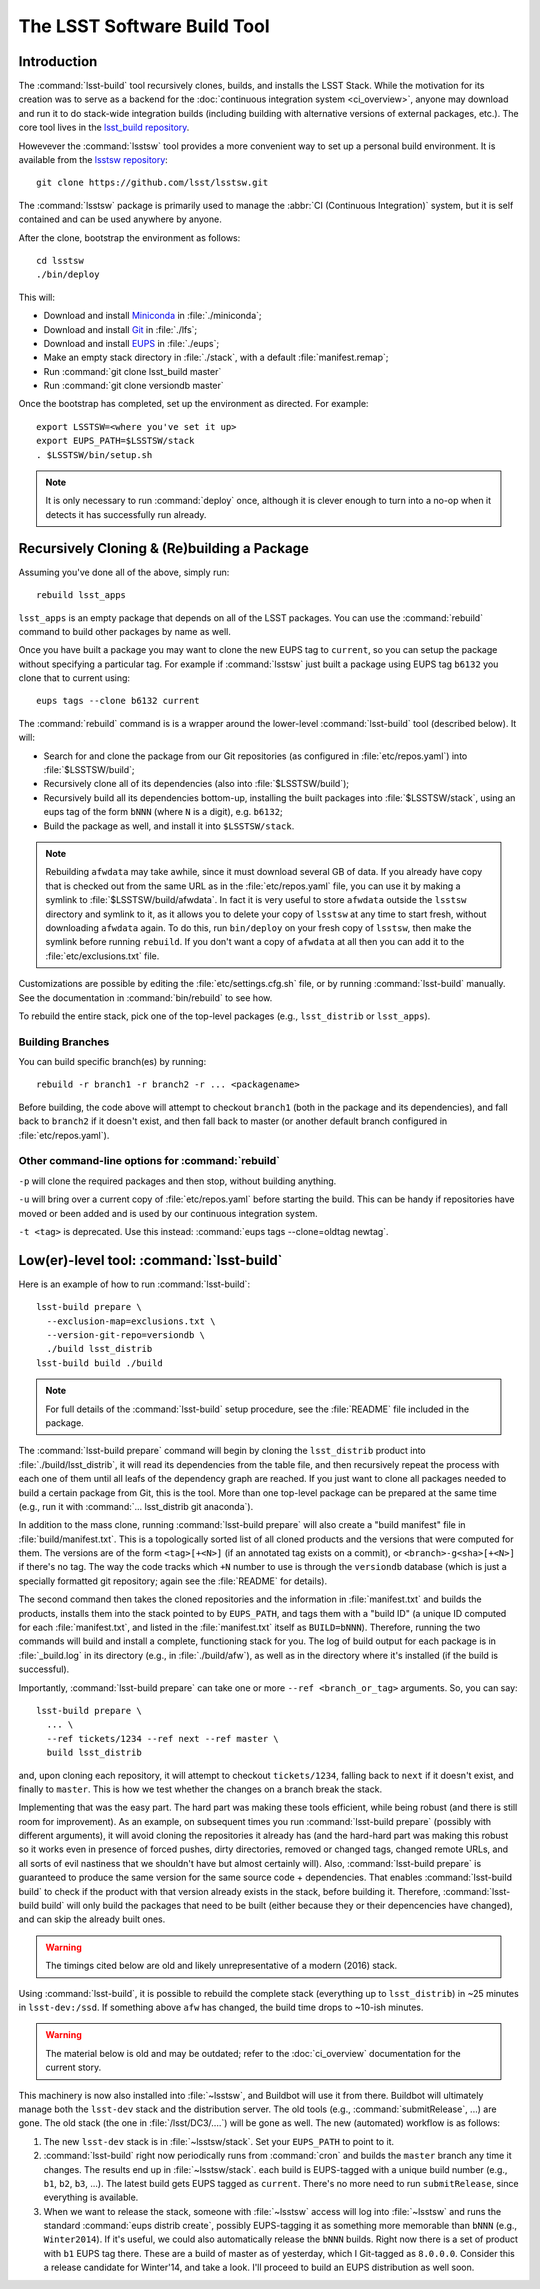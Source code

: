 ############################
The LSST Software Build Tool
############################

Introduction
============

The :command:`lsst-build` tool recursively clones, builds, and installs the
LSST Stack.  While the motivation for its creation was to serve as a backend
for the :doc:`continuous integration system <ci_overview>`, anyone may
download and run it to do stack-wide integration builds (including building
with alternative versions of external packages, etc.). The core tool lives in
the `lsst_build repository`_.

Howevever the :command:`lsstsw` tool provides a more convenient way to set up
a personal build environment. It is available from the `lsstsw repository`_::

    git clone https://github.com/lsst/lsstsw.git

The :command:`lsstsw` package is primarily used to manage the :abbr:`CI
(Continuous Integration)` system, but it is self contained and can be used
anywhere by anyone.

After the clone, bootstrap the environment as follows::

    cd lsstsw
    ./bin/deploy

This will:

- Download and install `Miniconda`_ in :file:`./miniconda`;
- Download and install `Git`_ in :file:`./lfs`;
- Download and install `EUPS`_ in :file:`./eups`;
- Make an empty stack directory in :file:`./stack`, with a default
  :file:`manifest.remap`;
- Run :command:`git clone lsst_build master`
- Run :command:`git clone versiondb master`

Once the bootstrap has completed, set up the environment as directed. For
example::

    export LSSTSW=<where you've set it up>
    export EUPS_PATH=$LSSTSW/stack
    . $LSSTSW/bin/setup.sh

.. note::

   It is only necessary to run :command:`deploy` once, although it is clever
   enough to turn into a no-op when it detects it has successfully run
   already.

.. _lsst_build repository: https://github.com/lsst/lsst_build.git
.. _lsstsw repository: https://github.com/lsst/lsstsw.git
.. _Miniconda: http://conda.pydata.org/miniconda.html
.. _Git: http://git-scm.com/
.. _EUPS: https://github.com/RobertLuptonTheGood/eups/

Recursively Cloning & (Re)building a Package
============================================

Assuming you've done all of the above, simply run::

    rebuild lsst_apps

``lsst_apps`` is an empty package that depends on all of the LSST packages.
You can use the :command:`rebuild` command to build other packages by name as
well.

Once you have built a package you may want to clone the new EUPS tag to
``current``, so you can setup the package without specifying a particular tag.
For example if :command:`lsstsw` just built a package using EUPS tag ``b6132``
you clone that to current using::

    eups tags --clone b6132 current

The :command:`rebuild` command is is a wrapper around the lower-level
:command:`lsst-build` tool (described below). It will:

* Search for and clone the package from our Git repositories (as configured in
  :file:`etc/repos.yaml`) into :file:`$LSSTSW/build`;

* Recursively clone all of its dependencies (also into :file:`$LSSTSW/build`);

* Recursively build all its dependencies bottom-up, installing the built
  packages into :file:`$LSSTSW/stack`, using an eups tag of the form ``bNNN``
  (where ``N`` is a digit), e.g. ``b6132``;

* Build the package as well, and install it into ``$LSSTSW/stack``.


.. note::

   Rebuilding ``afwdata`` may take awhile, since it must download several GB
   of data. If you already have copy that is checked out from the same URL as
   in the :file:`etc/repos.yaml` file, you can use it by making a symlink to
   :file:`$LSSTSW/build/afwdata`. In fact it is very useful to store
   ``afwdata`` outside the ``lsstsw`` directory and symlink to it, as it
   allows you to delete your copy of ``lsstsw`` at any time to start fresh,
   without downloading ``afwdata`` again.  To do this, run ``bin/deploy``
   on your fresh copy of ``lsstsw``, then make the symlink before running
   ``rebuild``. If you don't want a copy of ``afwdata`` at all
   then you can add it to the :file:`etc/exclusions.txt` file.

Customizations are possible by editing the :file:`etc/settings.cfg.sh` file,
or by running :command:`lsst-build` manually. See the documentation in
:command:`bin/rebuild` to see how.

To rebuild the entire stack, pick one of the top-level packages (e.g.,
``lsst_distrib`` or ``lsst_apps``).

Building Branches
-----------------

You can build specific branch(es) by running::

    rebuild -r branch1 -r branch2 -r ... <packagename>

Before building, the code above will attempt to checkout ``branch1`` (both in the
package and its dependencies), and fall back to ``branch2`` if it doesn't exist,
and then fall back to master (or another default branch configured in
:file:`etc/repos.yaml`).

Other command-line options for :command:`rebuild`
-------------------------------------------------

``-p`` will clone the required packages and then stop, without building
anything.

``-u`` will bring over a current copy of :file:`etc/repos.yaml` before
starting the build.  This can be handy if repositories have moved or been
added and is used by our continuous integration system.

``-t <tag>`` is deprecated. Use this instead: :command:`eups tags
--clone=oldtag newtag`.

Low(er)-level tool: :command:`lsst-build`
=========================================

Here is an example of how to run :command:`lsst-build`::

    lsst-build prepare \
      --exclusion-map=exclusions.txt \
      --version-git-repo=versiondb \
      ./build lsst_distrib
    lsst-build build ./build

.. note::

   For full details of the :command:`lsst-build` setup procedure, see the
   :file:`README` file included in the package.

The :command:`lsst-build prepare` command will begin by cloning the
``lsst_distrib`` product into :file:`./build/lsst_distrib`, it will read its
dependencies from the table file, and then recursively repeat the process with
each one of them until all leafs of the dependency graph are reached. If you
just want to clone all packages needed to build a certain package from Git,
this is the tool.  More than one top-level package can be prepared at the same
time (e.g., run it with :command:`... lsst_distrib git anaconda`).

In addition to the mass clone, running :command:`lsst-build prepare` will also
create a "build manifest" file in :file:`build/manifest.txt`. This is a
topologically sorted list of all cloned products and the versions that were
computed for them. The versions are of the form ``<tag>[+<N>]`` (if an
annotated tag exists on a commit), or ``<branch>-g<sha>[+<N>]`` if there's no
tag. The way the code tracks which ``+N`` number to use is through the
``versiondb`` database (which is just a specially formatted git repository;
again see the :file:`README` for details).

The second command then takes the cloned repositories and the information in
:file:`manifest.txt` and builds the products, installs them into the stack
pointed to by ``EUPS_PATH``, and tags them with a "build ID" (a unique
ID computed for each :file:`manifest.txt`, and listed in the
:file:`manifest.txt` itself as ``BUILD=bNNN``). Therefore, running the two
commands will build and install a complete, functioning stack for you. The log
of build output for each package is in :file:`_build.log` in its directory
(e.g., in :file:`./build/afw`), as well as in the directory where it's
installed (if the build is successful).

Importantly, :command:`lsst-build prepare` can take one or more ``--ref
<branch_or_tag>`` arguments. So, you can say::

    lsst-build prepare \
      ... \
      --ref tickets/1234 --ref next --ref master \
      build lsst_distrib

and, upon cloning each repository, it will attempt to checkout
``tickets/1234``, falling back to ``next`` if it doesn't exist, and finally to
``master``. This is how we test whether the changes on a branch break the
stack.

Implementing that was the easy part. The hard part was making these tools
efficient, while being robust (and there is still room for improvement). As an
example, on subsequent times you run :command:`lsst-build prepare` (possibly
with different arguments), it will avoid cloning the repositories it already
has (and the hard-hard part was making this robust so it works even in
presence of forced pushes, dirty directories, removed or changed tags, changed
remote URLs, and all sorts of evil nastiness that we shouldn't have but almost
certainly will). Also, :command:`lsst-build prepare` is guaranteed to produce
the same version for the same source code + dependencies. That enables
:command:`lsst-build build` to check if the product with that version already
exists in the stack, before building it. Therefore, :command:`lsst-build
build` will only build the packages that need to be built (either because they
or their depencencies have changed), and can skip the already built ones.

.. warning::

   The timings cited below are old and likely unrepresentative of a modern
   (2016) stack.

Using :command:`lsst-build`, it is possible to rebuild the complete stack
(everything up to ``lsst_distrib``) in ~25 minutes in ``lsst-dev:/ssd``. If
something above ``afw`` has changed, the build time drops to ~10-ish minutes.

.. warning::

   The material below is old and may be outdated; refer to the
   :doc:`ci_overview` documentation for the current story.

This machinery is now also installed into :file:`~lsstsw`, and Buildbot will
use it from there. Buildbot will ultimately manage both the ``lsst-dev`` stack
and the distribution server. The old tools (e.g., :command:`submitRelease`,
...) are gone. The old stack (the one in :file:`/lsst/DC3/....`) will be gone as well.
The new (automated) workflow is as follows:

#. The new ``lsst-dev`` stack is in :file:`~lsstsw/stack`. Set your
   ``EUPS_PATH`` to point to it.

#. :command:`lsst-build` right now periodically runs from :command:`cron` and
   builds the ``master`` branch any time it changes. The results end up in
   :file:`~lsstsw/stack`.  each build is EUPS-tagged with a unique build
   number (e.g., ``b1``, ``b2``, ``b3``, ...).  The latest build gets EUPS
   tagged as ``current``. There's no more need to run ``submitRelease``, since
   everything is available.

#. When we want to release the stack, someone with :file:`~lsstsw` access will
   log into :file:`~lsstsw` and runs the standard :command:`eups distrib
   create`, possibly EUPS-tagging it as something more memorable than ``bNNN``
   (e.g., ``Winter2014``). If it's useful, we could also automatically release
   the ``bNNN`` builds.  Right now there is a set of product with ``b1`` EUPS
   tag there. These are a build of master as of yesterday, which I Git-tagged
   as ``8.0.0.0``. Consider this a release candidate for Winter'14, and take a
   look.  I'll proceed to build an EUPS distribution as well soon.
